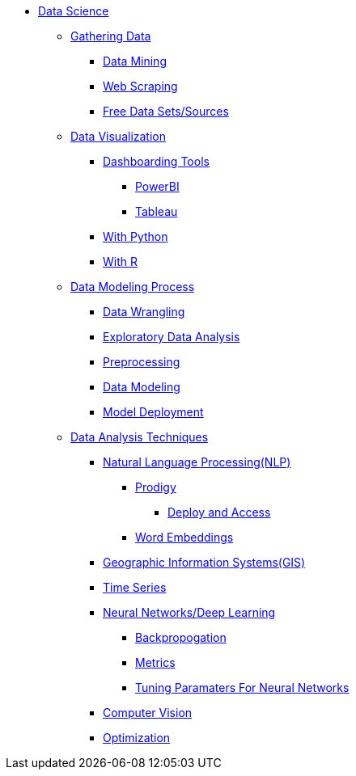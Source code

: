 * xref:intro-to-ds/intro-to-data-science.adoc[Data Science]

** xref:gather-data/introduction-gather-data.adoc[Gathering Data]
*** xref:gather-data/data-mining.adoc[Data Mining]
*** xref:gather-data/web-scraping.adoc[Web Scraping]
*** xref:gather-data/free-data-sets.adoc[Free Data Sets/Sources]

** xref:data-visualization/introduction-data-visualization.adoc[Data Visualization]
*** xref:data-visualization/dashboarding-tools.adoc[Dashboarding Tools]
**** xref:data-visualization/powerbi.adoc[PowerBI]
**** xref:data-visualization/tableau.adoc[Tableau]
*** xref:data-visualization/data-vis-python.adoc[With Python]
*** xref:data-visualization/data-vis-r.adoc[With R]

** xref:data-modeling-process/introduction-data-modeling-process.adoc[Data Modeling Process]
*** xref:data-modeling-process/wrangling.adoc[Data Wrangling]
*** xref:data-modeling-process/eda.adoc[Exploratory Data Analysis]
*** xref:data-modeling-process/preprocessing.adoc[Preprocessing]
*** xref:data-modeling-process/data-modeling.adoc[Data Modeling]
*** xref:data-modeling-process/model-deployment.adoc[Model Deployment]

** xref:data-analysis/introduction-data-analysis-techniques.adoc[Data Analysis Techniques]
*** xref:data-analysis/nlp/introduction-nlp.adoc[Natural Language Processing(NLP)]
**** xref:data-analysis/nlp/prodigy.adoc[Prodigy]
***** xref:data-analysis/nlp/deploy-and-access.adoc[Deploy and Access]
**** xref:data-analysis/nlp/word-embeddings.adoc[Word Embeddings]
*** xref:data-analysis/gis.adoc[Geographic Information Systems(GIS)]
*** xref:data-analysis/time-series.adoc[Time Series]
*** xref:data-analysis/nndl/neural-network-deep-learning.adoc[Neural Networks/Deep Learning]
**** xref:data-analysis/nndl/backpropogation.adoc[Backpropogation]
**** xref:data-analysis/nndl/metrics.adoc[Metrics]
**** xref:data-analysis/nndl/tuning-parameters.adoc[Tuning Paramaters For Neural Networks]
*** xref:data-analysis/computer-vision.adoc[Computer Vision]
*** xref:data-analysis/optimization.adoc[Optimization]